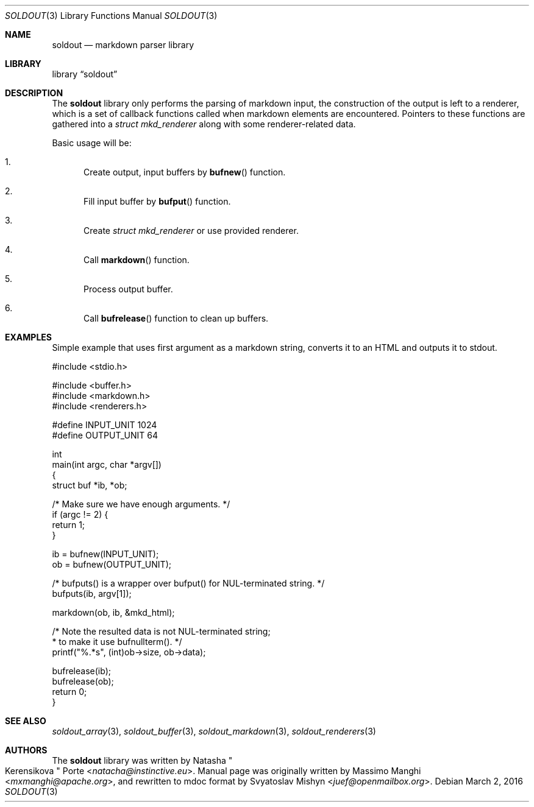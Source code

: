 .\"
.\" Copyright (c) 2009 - 2016 Natacha Porté <natacha@instinctive.eu>
.\"
.\" Permission to use, copy, modify, and distribute this software for any
.\" purpose with or without fee is hereby granted, provided that the above
.\" copyright notice and this permission notice appear in all copies.
.\"
.\" THE SOFTWARE IS PROVIDED "AS IS" AND THE AUTHOR DISCLAIMS ALL WARRANTIES
.\" WITH REGARD TO THIS SOFTWARE INCLUDING ALL IMPLIED WARRANTIES OF
.\" MERCHANTABILITY AND FITNESS. IN NO EVENT SHALL THE AUTHOR BE LIABLE FOR
.\" ANY SPECIAL, DIRECT, INDIRECT, OR CONSEQUENTIAL DAMAGES OR ANY DAMAGES
.\" WHATSOEVER RESULTING FROM LOSS OF USE, DATA OR PROFITS, WHETHER IN AN
.\" ACTION OF CONTRACT, NEGLIGENCE OR OTHER TORTIOUS ACTION, ARISING OUT OF
.\" OR IN CONNECTION WITH THE USE OR PERFORMANCE OF THIS SOFTWARE.
.\"
.Dd March 2, 2016
.Dt SOLDOUT 3
.Os
.Sh NAME
.Nm soldout
.Nd markdown parser library
.Sh LIBRARY
.Lb soldout
.Sh DESCRIPTION
The
.Nm
library only performs the parsing of markdown input, the construction of
the output is left to a renderer, which is a set of callback functions
called when markdown elements are encountered.
Pointers to these functions are gathered into a
.Vt "struct mkd_renderer"
along with some renderer-related data.
.Pp
Basic usage will be:
.Bl -enum
.It
Create output, input buffers by
.Fn bufnew
function.
.It
Fill input buffer by
.Fn bufput
function.
.It
Create
.Vt "struct mkd_renderer"
or use provided renderer.
.It
Call
.Fn markdown
function.
.It
Process output buffer.
.It
Call
.Fn bufrelease
function to clean up buffers.
.El
.Sh EXAMPLES
Simple example that uses first argument as a markdown string,
converts it to an HTML and outputs it to stdout.
.Bd -literal
#include <stdio.h>

#include <buffer.h>
#include <markdown.h>
#include <renderers.h>

#define INPUT_UNIT  1024
#define OUTPUT_UNIT 64

int
main(int argc, char *argv[])
{
  struct buf *ib, *ob;

  /* Make sure we have enough arguments. */
  if (argc != 2) {
    return 1;
  }

  ib = bufnew(INPUT_UNIT);
  ob = bufnew(OUTPUT_UNIT);

  /* bufputs() is a wrapper over bufput() for NUL-terminated string. */
  bufputs(ib, argv[1]);

  markdown(ob, ib, &mkd_html);

  /* Note the resulted data is not NUL-terminated string;
   * to make it use bufnullterm(). */
  printf("%.*s", (int)ob->size, ob->data);

  bufrelease(ib);
  bufrelease(ob);
  return 0;
}
.Ed
.Sh SEE ALSO
.Xr soldout_array 3 ,
.Xr soldout_buffer 3 ,
.Xr soldout_markdown 3 ,
.Xr soldout_renderers 3
.Sh AUTHORS
.An -nosplit
The
.Nm
library
was written by
.An Natasha Qo Kerensikova Qc Porte Aq Mt natacha@instinctive.eu .
Manual page was originally written by
.An Massimo Manghi Aq Mt mxmanghi@apache.org ,
and rewritten to mdoc format by
.An Svyatoslav Mishyn Aq Mt juef@openmailbox.org .
